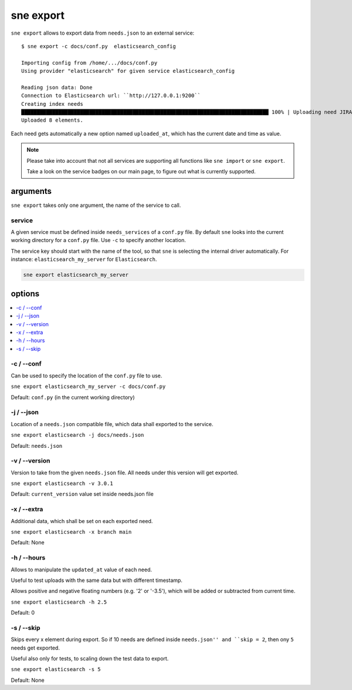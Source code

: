 .. _sne_export:

sne export
==========
``sne export`` allows to export data from ``needs.json`` to an external service::

    $ sne export -c docs/conf.py  elasticsearch_config

    Importing config from /home/.../docs/conf.py
    Using provider "elasticsearch" for given service elasticsearch_config

    Reading json data: Done
    Connection to Elasticsearch url: ``http://127.0.0.1:9200``
    Creating index needs
    ████████████████████████████████████████████████████████████████████████████████ 100% | Uploading need JIRA_PX-2:
    Uploaded 8 elements.

Each need gets automatically a new option named ``uploaded_at``, which has the current date and time as value.

.. note::

   Please take into account that not all services are supporting all functions like ``sne import`` or ``sne export``.

   Take a look on the service badges on our main page, to figure out what is currently supported.

arguments
---------
``sne export`` takes only one argument, the name of the service to call.

service
~~~~~~~
A given service must be defined inside ``needs_services`` of a ``conf.py`` file.
By default ``sne`` looks into the current working directory for a ``conf.py`` file.
Use ``-c`` to specify another location.

The service key should start with the name of the tool, so that ``sne`` is selecting the internal driver automatically.
For instance: ``elasticsearch_my_server`` for ``Elasticsearch``.

.. code-block:: bash

   sne export elasticsearch_my_server

options
-------

.. contents::
   :local:

-c / --conf
~~~~~~~~~~~
Can be used to specify the location of the ``conf.py`` file to use.

``sne export elasticsearch_my_server -c docs/conf.py``

Default: ``conf.py`` (in the current working directory)

-j / --json
~~~~~~~~~~~
Location of a ``needs.json`` compatible file, which data shall exported to the service.

``sne export elasticsearch -j docs/needs.json``

Default: ``needs.json``

-v / --version
~~~~~~~~~~~~~~
Version to take from the given ``needs.json`` file.
All needs under this version will get exported.

``sne export elasticsearch -v 3.0.1``

Default: ``current_version`` value set inside needs.json file


-x / --extra
~~~~~~~~~~~~
Additional data, which shall be set on each exported need.

``sne export elasticsearch -x branch main``

Default: None

-h / --hours
~~~~~~~~~~~~
Allows to manipulate the ``updated_at`` value of each need.

Useful to test uploads with the same data but with different timestamp.

Allows positive and negative floating numbers (e.g. '2' or '-3.5'), which will be added or subtracted from current
time.

``sne export elasticsearch -h 2.5``

Default: 0

-s / --skip
~~~~~~~~~~~
Skips every x element during export. So if 10 needs are defined inside ``needs.json'' and ``skip = 2``, then ony ``5``
needs get exported.

Useful also only for tests, to scaling down the test data to export.

``sne export elasticsearch -s 5``

Default: None

